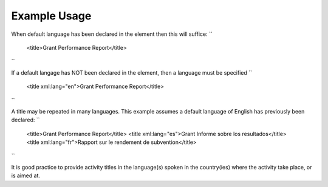 
.. raw:: mediawiki

   {{for revison 1.02}}

Example Usage
^^^^^^^^^^^^^

When default language has been declared in the element then this will
suffice: ``
    <title>Grant Performance Report</title>
``

If a default langage has NOT been declared in the element, then a
language must be specified ``
    <title xml:lang="en">Grant Performance Report</title>
``

A title may be repeated in many languages. This example assumes a
default language of English has previously been declared: ``
    <title>Grant Performance Report</title>
    <title xml:lang="es">Grant Informe sobre los resultados</title>
    <title xml:lang="fr">Rapport sur le rendement de subvention</title>
``

It is good practice to provide activity titles in the language(s) spoken
in the country(ies) where the activity take place, or is aimed at.
